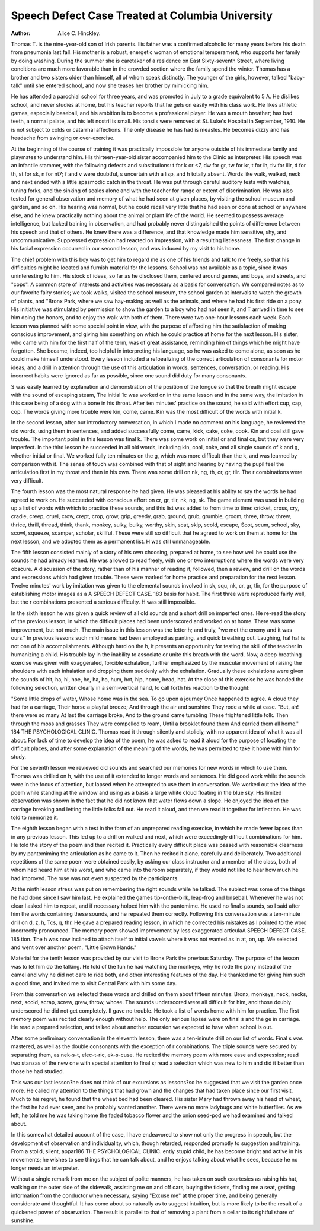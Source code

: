 Speech Defect Case Treated at Columbia University
===================================================

:Author: Alice C. Hinckley.

Thomas T. is the nine-year-old son of Irish parents. Ilis
father was a confirmed alcoholic for many years before his death
from pneumonia last fall. His mother is a robust, energetic
woman of emotional temperament, who supports her family by
doing washing. During the summer she is caretaker of a residence
on East Sixty-seventh Street, where living conditions are much
more favorable than in the crowded section where the family spend
the winter. Thomas has a brother and two sisters older than
himself, all of whom speak distinctly. The younger of the girls,
however, talked "baby-talk" until she entered school, and now she
teases her brother by mimicking him.

He has attended a parochial school for three years, and was
promoted in July to a grade equivalent to 5 A. He dislikes school,
and never studies at home, but his teacher reports that he gets on
easily with his class work. He likes athletic games, especially
baseball, and his ambition is to become a professional player. He
was a mouth breather; has bad teeth, a normal palate, and his left
nostril is small. His tonsils were removed at St. Luke's Hospital
in September, 1910. He is not subject to colds or catarrhal affections. The only disease he has had is measles. He becomes dizzy
and has headache from swinging or over-exercise.

At the beginning of the course of training it was practically
impossible for anyone outside of his immediate family and playmates to understand him. His thirteen-year-old sister accompanied
him to the Clinic as interpreter. His speech was an infantile
stammer, with the following defects and substitutions: t for k or <7,
dw for gr, tw for kr, t for ih, tiv for ilir, d for th, st for sk, n for nt7;
f and v were doubtful, s uncertain with a lisp, and h totally absent.
Words like walk, walked, neck and next ended with a little spasmodic catch in the throat.
He was put through careful auditory tests with watches,
tuning forks, and the sinking of scales alone and with the teacher
for range or extent of discrimination. He was also tested for
general observation and memory of what he had seen at given
places, by visiting the school museum and garden, and so on. His
hearing was normal, but he could recall very little that he had
seen or done at school or anywhere else, and he knew practically
nothing about the animal or plant life of the world. He seemed
to possess average intelligence, but lacked training in observation,
and had probably never distinguished the points of difference
between his speech and that of others. He knew there was a
difference, and that knowledge made him sensitive, shy, and
uncommunicative. Suppressed expression had reacted on impression, with a resulting listlessness. The first change in his facial
expression occurred in our second lesson, and was induced by my
visit to his home.

The chief problem with this boy was to get him to regard me
as one of his friends and talk to me freely, so that his difficulties
might be located and furnish material for the lessons. School was
not available as a topic, since it was uninteresting to him. His
stock of ideas, so far as he disclosed them, centered around games,
and boys, and streets, and "cops". A common store of interests
and activities was necessary as a basis for conversation. We
compared notes as to our favorite fairy stories; we took walks,
visited the school museum, the school garden at intervals to watch
the growth of plants, and "Bronx Park, where we saw hay-making
as well as the animals, and where he had his first ride on a pony.
His initiative was stimulated by permission to show the garden
to a boy who had not seen it, and T arrived in time to see him
doing the honors, and to enjoy the walk with both of them.
There were two one-hour lessons each week. Each lesson was
planned with some special point in view, with the purpose of
affording him the satisfaction of making conscious improvement,
and giving him something on which he could practice at home for
the next lesson. His sister, who came with him for the first half
of the term, was of great assistance, reminding him of things
which he might have forgotten. She became, indeed, too helpful
in interpreting his language, so he was asked to come alone, as soon
as he could make himself understood. Every lesson included a
refoealizing of the correct articulation of consonants for motor
ideas, and a drill in attention through the use of this articulation
in words, sentences, conversation, or reading. His incorrect habits
were ignored as far as possible, since one sound did duty for many
consonants.

S was easily learned by explanation and demonstration of the
position of the tongue so that the breath might escape with the
sound of escaping steam, The initial 1c was worked on in the
same lesson and in the same way, the imitation in this case being
of a dog with a bone in his throat. After ten minutes' practice on
the sound, he said with effort cup, cap, cop. The words giving
more trouble were kin, come, came. Kin was the most difficult of
the words with initial k.

In the second lesson, after our introductory conversation, in
which I made no comment on his language, he reviewed the old
words, using them in sentences, and added successfully come, came,
kick, cake, coke, cook. Kin and coal still gave trouble. The
important point in this lesson was final k. There was some work
on initial cr and final cs, but they were very imperfect.
In the third lesson he succeeded in all old words, including
kin, coal, coke, and all single sounds of k and g, whether initial or
final. We worked fully ten minutes on the g, which was more
difficult than the k, and was learned by comparison with it. The
sense of touch was combined with that of sight and hearing by
having the pupil feel the articulation first in my throat and then
in his own. There was some drill on nk, ng, th, cr, gr, tlir. The r
combinations were very difficult.

The fourth lesson was the most natural response he had given.
He was pleased at his ability to say the words he had agreed to
work on. He succeeded with conscious effort on cr, gr, tlir, nk, ng,
sk. The game element was used in building up a list of words
with which to practice these sounds, and this list was added to
from time to time: cricket, cross, cry, cradle, creep, cruel, crow,
crept, crop, grow, grip, greedy, grab, ground, grub, grumble,
groom, three, throw, threw, thrice, thrill, thread, think, thank,
monkey, sulky, bulky, worthy, skin, scat, skip, scold, escape,
Scot, scum, school, sky, scowl, squeeze, scamper, scholar, skillful.
These were still so difficult that he agreed to work on them at home
for the next lesson, and we adopted them as a permanent list.
H was still unmanageable.

The fifth lesson consisted mainly of a story of his own
choosing, prepared at home, to see how well he could use the
sounds he had already learned. He was allowed to read freely,
with one or two interruptions where the words were very obscure.
A discussion of the story, rather than of his manner of reading it,
followed, then a review, and drill on the words and expressions
which had given trouble. These were marked for home practice
and preparation for the next lesson. Twelve minutes' work by
imitation was given to the elemental sounds involved in sk, squ,
nk, cr, gr, tlir, for the purpose of establishing motor images as a
A SPEECH DEFECT CASE. 183
basis for habit. The first three were reproduced fairly well, but
the r combinations presented a serious difficulty. H was still
impossible.

In the sixth lesson he was given a quick review of all old
sounds and a short drill on imperfect ones. He re-read the story
of the previous lesson, in which the difficult places had been
underscored and worked on at home. There was some improvement, but not much.
The main issue in this lesson was the letter h; and truly, "we
met the enemy and it was ours." In previous lessons such mild
means had been employed as panting, and quick breathing out.
Laughing, ha! ha! is not one of his accomplishments. Although
hard on the h, it presents an opportunity for testing the skill of
the teacher in humanizing a child. His trouble lay in the inability
to associate or unite this breath with the word. Now, a deep
breathing exercise was given with exaggerated, forcible exhalation,
further emphasized by the muscular movement of raising the
shoulders with each inhalation and dropping them suddenly with
the exhalation. Gradually these exhalations were given the sounds
of hit, ha, hi, hoe, he, ha, ho, hum, hot, hip, home, head, hat.
At the close of this exercise he was handed the following
selection, written clearly in a semi-vertical hand, to call forth his
reaction to the thought:

"Some little drops of water,
Whose home was in the sea.
To go upon a journey
Once happened to agree.
A cloud they had for a carriage,
Their horse a playful breeze;
And through the air and sunshine
They rode a while at ease.
"But, ah! there were so many
At last the carriage broke,
And to the ground came tumbling
These frightened little folk.
Then through the moss and grasses
They were compelled to roam,
Until a brooklet found them
And carried them all home."
184 THE PSYCHOLOGICAL CLINIC.
Thomas read it through silently and stolidly, with no apparent
idea of what it was all about. For lack of time to develop the idea
of the poem, he was asked to read it aloud for the purpose of
locating the difficult places, and after some explanation of the
meaning of the words, he was permitted to take it home with him
for study.

For the seventh lesson we reviewed old sounds and searched
our memories for new words in which to use them. Thomas was
drilled on h, with the use of it extended to longer words and
sentences. He did good work while the sounds were in the focus
of attention, but lapsed when he attempted to use them in conversation. We worked out the idea of the poem while standing at
the window and using as a basis a large white cloud floating in
the blue sky. His limited observation was shown in the fact that
he did not know that water flows down a slope. He enjoyed the
idea of the carriage breaking and letting the little folks fall out.
He read it aloud, and then we read it together for inflection. He
was told to memorize it.

The eighth lesson began with a test in the form of an unprepared reading exercise, in which he made fewer lapses than in any
previous lesson. This led up to a drill on walked and next, which
were exceedingly difficult combinations for him. He told the
story of the poem and then recited it. Practically every difficult
place was passed with reasonable clearness by my pantomiming the
articulation as he came to it. Then he recited it alone, carefully
and deliberately. Two additional repetitions of the same poem
were obtained easily, by asking our class instructor and a member
of the class, both of whom had heard him at his worst, and who
came into the room separately, if they would not like to hear how
much he had improved. The ruse was not even suspected by the
participants.

At the ninth lesson stress was put on remembering the right
sounds while he talked. The subiect was some of the things he
had done since I saw him last. He explained the games tip-onthe-birk, leap-frog and bnseball. Whenever he was not clear I
asked him to repeat, and if necessary holped him with the pantomime. He used no final s sounds, so I said after him the words
containing these sounds, and he repeated them correctly. Following
this conversation was a ten-minute drill on d, z, h, Tcs, q, thr.
He gave a prepared reading lesson, in which he corrected his
mistakes as I pointed to the word incorrectly pronounced. The
memory poem showed improvement by less exaggerated articulaA SPEECH DEFECT CASE. 185
tion. The h was now inclined to attach itself to initial vowels
where it was not wanted as in at, on, up. We selected and went
over another poem, "Little Brown Hands."

Material for the tenth lesson was provided by our visit to
Bronx Park the previous Saturday. The purpose of the lesson
was to let him do the talking. He told of the fun he had watching
the monkeys, why he rode the pony instead of the camel and why
he did not care to ride both, and other interesting features of the
day. He thanked me for giving him such a good time, and invited
me to visit Central Park with him some day.

From this conversation we selected these words and drilled
on them about fifteen minutes: Bronx, monkeys, neck, necks, next,
scold, scrap, screw, grew, throw, whose. The sounds underscored
were all difficult for him, and those doubly underscored he did not
get completely. II gave no trouble. He took a list of words
home with him for practice. The first memory poem was recited
clearly enough without help. The only serious lapses were on
final s and the ge in carriage. He read a prepared selection, and
talked about another excursion we expected to have when school
is out.

After some preliminary conversation in the eleventh lesson,
there was a ten-ininute drill on our list of words. Final s was
mastered, as well as the double consonants with the exception of r
combinations. The triple sounds were secured by separating them,
as nek-s-t, elec-t-ric, ek-s-cuse. He recited the memory poem with
more ease and expression; read two stanzas of the new one with
special attention to final s; read a selection which was new to him
and did it better than those he had studied.

This was our last lesson?he does not think of our excursions
as lessons?so he suggested that we visit the garden once more.
He called my attention to the things that had grown and the
changes that had taken place since our first visit. Much to his
regret, he found that the wheat bed had been cleared. His sister
Mary had thrown away his head of wheat, the first he had ever
seen, and he probably wanted another. There were no more ladybugs and white butterflies. As we left, he told me he was taking
home the faded tobacco flower and the onion seed-pod we had
examined and talked about.

In this somewhat detailed account of the case, I have endeavored to show not only the progress in speech, but the development
of observation and individuality, which, though retarded, responded
promptly to suggestion and training. From a stolid, silent, appar186 THE PSYCHOLOGICAL CLINIC.
ently stupid child, he has become bright and active in his movements; he wishes to see things that he can talk about, and he
enjoys talking about what he sees, because he no longer needs an
interpreter.

Without a single remark from me on the subject of polite
manners, he has taken on such courtesies as raising his hat, walking
on the outer side of the sidewalk, assisting me on and off cars,
buying the tickets, finding me a seat, getting information from
the conductor when necessary, saying "Excuse me" at the proper
time, and being generally considerate and thoughtful. It has come
about so naturally as to suggest intuition, but is more likely to be
the result of a quickened power of observation. The result is
parallel to that of removing a plant from a cellar to its rightful
share of sunshine.
